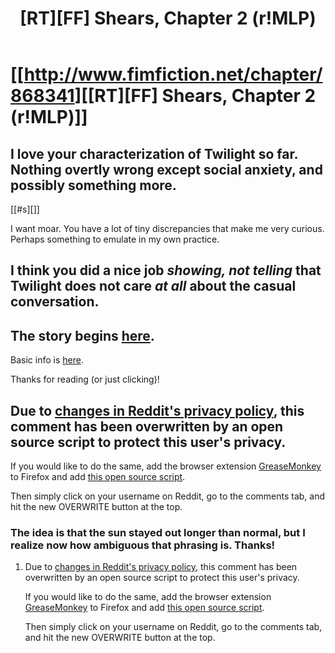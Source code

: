 #+TITLE: [RT][FF] Shears, Chapter 2 (r!MLP)

* [[http://www.fimfiction.net/chapter/868341][[RT][FF] Shears, Chapter 2 (r!MLP)]]
:PROPERTIES:
:Author: Calamitizer
:Score: 16
:DateUnix: 1447982537.0
:DateShort: 2015-Nov-20
:END:

** I love your characterization of Twilight so far. Nothing overtly wrong except social anxiety, and possibly something more.

[[#s][]]

I want moar. You have a lot of tiny discrepancies that make me very curious. Perhaps something to emulate in my own practice.
:PROPERTIES:
:Author: Transfuturist
:Score: 5
:DateUnix: 1447983797.0
:DateShort: 2015-Nov-20
:END:


** I think you did a nice job /showing, not telling/ that Twilight does not care /at all/ about the casual conversation.
:PROPERTIES:
:Author: daydev
:Score: 3
:DateUnix: 1448015580.0
:DateShort: 2015-Nov-20
:END:


** The story begins [[http://www.fimfiction.net/story/300693/1/shears/bridges-1][here]].

Basic info is [[https://www.reddit.com/r/rational/comments/3te0fy/rtff_shears_chapter_1_rmlp/cx5d65r][here]].

Thanks for reading (or just clicking)!
:PROPERTIES:
:Author: Calamitizer
:Score: 2
:DateUnix: 1447982622.0
:DateShort: 2015-Nov-20
:END:


** Due to [[https://imgur.com/a/DGKau][changes in Reddit's privacy policy]], this comment has been overwritten by an open source script to protect this user's privacy.

If you would like to do the same, add the browser extension [[https://addons.mozilla.org/en-us/firefox/addon/greasemonkey/][GreaseMonkey]] to Firefox and add [[https://greasyfork.org/en/scripts/10380-reddit-overwrite][this open source script]].

Then simply click on your username on Reddit, go to the comments tab, and hit the new OVERWRITE button at the top.
:PROPERTIES:
:Score: 2
:DateUnix: 1448016058.0
:DateShort: 2015-Nov-20
:END:

*** The idea is that the sun stayed out longer than normal, but I realize now how ambiguous that phrasing is. Thanks!
:PROPERTIES:
:Author: Calamitizer
:Score: 1
:DateUnix: 1448028408.0
:DateShort: 2015-Nov-20
:END:

**** Due to [[https://imgur.com/a/DGKau][changes in Reddit's privacy policy]], this comment has been overwritten by an open source script to protect this user's privacy.

If you would like to do the same, add the browser extension [[https://addons.mozilla.org/en-us/firefox/addon/greasemonkey/][GreaseMonkey]] to Firefox and add [[https://greasyfork.org/en/scripts/10380-reddit-overwrite][this open source script]].

Then simply click on your username on Reddit, go to the comments tab, and hit the new OVERWRITE button at the top.
:PROPERTIES:
:Score: 1
:DateUnix: 1448058566.0
:DateShort: 2015-Nov-21
:END:

